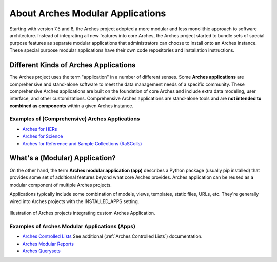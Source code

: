 #################################
About Arches Modular Applications
#################################

Starting with version 7.5 and 8, the Arches project adopted a more modular and less monolithic approach to software architecture.
Instead of integrating all new features into core Arches, the Arches project started to bundle sets of special purpose features as 
separate modular applications that administrators can choose to install onto an Arches instance. These special purpose modular
applications have their own code repositories and installation instructions.


Different Kinds of Arches Applications
======================================
The Arches project uses the term "application" in a number of different senses. Some **Arches applications** are comprehensive and
stand-alone software to meet the data management needs of a specific community. These comprehensive Arches applications are 
built on the foundation of core Arches and include extra data modeling, user interface, and other customizations. Comprehensive Arches
applications are stand-alone tools and are **not intended to combined as components** within a given Arches instance.  

Examples of (Comprehensive) Arches Applications
-----------------------------------------------
* `Arches for HERs <https://www.archesproject.org/arches-for-hers/>`_
* `Arches for Science <https://www.archesproject.org/arches-for-science/>`_
* `Arches for Reference and Sample Collections (RaSColls) <https://www.archesproject.org/rascolls/>`_



What's a (Modular) Application?
===============================

On the other hand, the term **Arches modular application (app)** describes a Python package (usually pip installed) that provides some set 
of additional features beyond what core Arches provides. Arches application can be reused as a modular component of multiple Arches 
projects.

Applications typically include some combination of models, views, templates, static files, URLs, etc. 
They're generally wired into Arches projects with the INSTALLED_APPS setting.


.. figure:: ../../images/dev/diagram-custom-apps-in-projects.png
    :width: 100%
    :align: center

    Illustration of Arches projects integrating custom Arches Application.



Examples of Arches Modular Applications (Apps)
----------------------------------------------
* `Arches Controlled Lists <https://github.com/archesproject/arches-controlled-lists>`_ See additional (:ref:`Arches Controlled Lists`) documentation.
* `Arches Modular Reports <https://github.com/archesproject/arches-modular-reports>`_
* `Arches Querysets <https://github.com/archesproject/arches-querysets>`_





